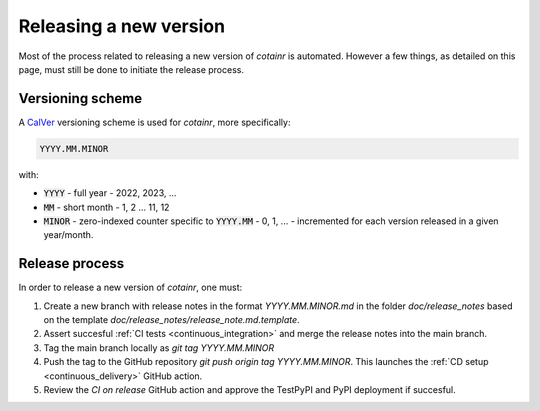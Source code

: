 .. _releasing:

Releasing a new version
=======================

Most of the process related to releasing a new version of `cotainr` is automated. However a few things, as detailed on this page, must still be done to initiate the release process.

.. _version-scheme:

Versioning scheme
-----------------
A `CalVer <https://calver.org/>`_ versioning scheme is used for `cotainr`, more specifically:

.. code-block:: text

  YYYY.MM.MINOR

with:

- :code:`YYYY` - full year - 2022, 2023, ...
- :code:`MM` - short month - 1, 2 ... 11, 12
- :code:`MINOR` - zero-indexed counter specific to :code:`YYYY.MM` - 0, 1, ... - incremented for each version released in a given year/month.

Release process
---------------
In order to release a new version of `cotainr`, one must:

1. Create a new branch with release notes in the format `YYYY.MM.MINOR.md` in the folder `doc/release_notes` based on the template `doc/release_notes/release_note.md.template`.
2. Assert succesful :ref:`CI tests <continuous_integration>` and merge the release notes into the main branch.
3. Tag the main branch locally as `git tag YYYY.MM.MINOR`
4. Push the tag to the GitHub repository `git push origin tag YYYY.MM.MINOR`. This launches the :ref:`CD setup <continuous_delivery>` GitHub action.
5. Review the `CI on release` GitHub action and approve the TestPyPI and PyPI deployment if succesful.
